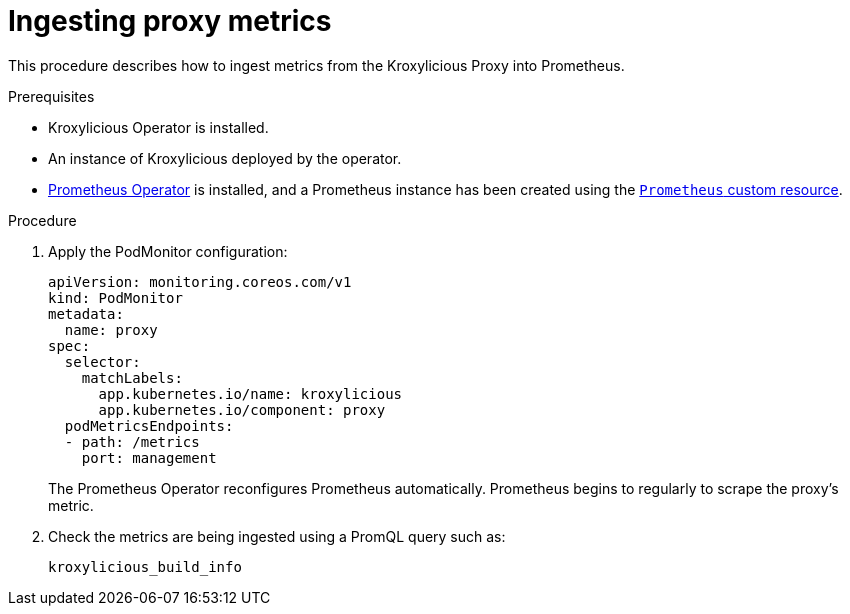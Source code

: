 // file included in the following:
//
// con-operator-ingesting-metrics.adoc


[id='proc-operator-ingesting-metrics-proxy{context}']
= Ingesting proxy metrics

[role="_abstract"]
This procedure describes how to ingest metrics from the Kroxylicious Proxy into Prometheus.

.Prerequisites

* Kroxylicious Operator is installed.
* An instance of Kroxylicious deployed by the operator.
ifndef::OpenShiftOnly[]
* https://prometheus-operator.dev/[Prometheus Operator] is installed, and a Prometheus instance has been created using the https://prometheus-operator.dev/docs/api-reference/api/#monitoring.coreos.com/v1.Prometheus[`Prometheus` custom resource].
endif::OpenShiftOnly[]
ifdef::OpenShiftOnly[]
* Monitoring for user-defined projects is enabled on your OpenShift cluster and a Prometheus instance has been created.
For more information, see the Openshift https://docs.redhat.com/en/documentation/openshift_container_platform/latest/html-single/monitoring/[Monitoring] guide.
endif::OpenShiftOnly[]

.Procedure

.  Apply the PodMonitor configuration:
+
[source,yaml]
----
apiVersion: monitoring.coreos.com/v1
kind: PodMonitor
metadata:
  name: proxy
spec:
  selector:
    matchLabels:
      app.kubernetes.io/name: kroxylicious
      app.kubernetes.io/component: proxy
  podMetricsEndpoints:
  - path: /metrics
    port: management
----
+
The Prometheus Operator reconfigures Prometheus automatically.
Prometheus begins to regularly to scrape the proxy's metric.

. Check the metrics are being ingested using a PromQL query such as:
+
[source]
----
kroxylicious_build_info
----
